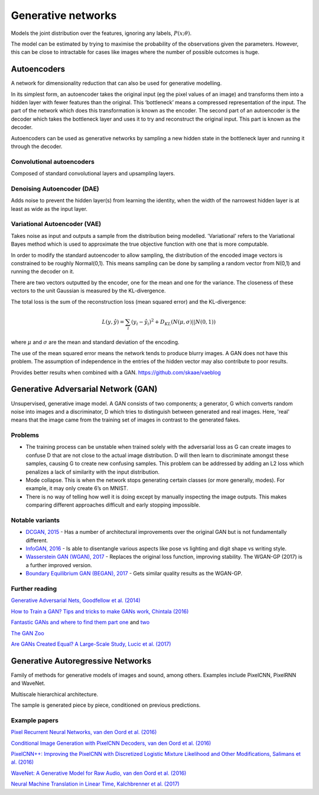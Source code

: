 """"""""""""""""""""""""""
Generative networks
""""""""""""""""""""""""""

Models the joint distribution over the features, ignoring any labels, :math:`P(x;\theta)`. 

The model can be estimated by trying to maximise the probability of the observations given the parameters. However, this can be close to intractable for cases like images where the number of possible outcomes is huge.

Autoencoders
--------------
A network for dimensionality reduction that can also be used for generative modelling.

In its simplest form, an autoencoder takes the original input (eg the pixel values of an image) and transforms them into a hidden layer with fewer features than the original. This ‘bottleneck’ means a compressed representation of the input. The part of the network which does this transformation is known as the encoder. The second part of an autoencoder is the decoder which takes the bottleneck layer and uses it to try and reconstruct the original input. This part is known as the decoder.

.. image:: ../img/autoencoder.PNG
  :align: center
   
Autoencoders can be used as generative networks by sampling a new hidden state in the bottleneck layer and running it through the decoder.

Convolutional autoencoders
===============================
Composed of standard convolutional layers and upsampling layers.

Denoising Autoencoder (DAE)
===============================
Adds noise to prevent the hidden layer(s) from learning the identity, when the width of the narrowest hidden layer is at least as wide as the input layer.

Variational Autoencoder (VAE)
==================================
Takes noise as input and outputs a sample from the distribution being modelled. 'Variational' refers to the Variational Bayes method which is used to approximate the true objective function with one that is more computable.

In order to modify the standard autoencoder to allow sampling, the distribution of the encoded image vectors is constrained to be roughly Normal(0,1). This means sampling can be done by sampling a random vector from N(0,1) and running the decoder on it.

There are two vectors outputted by the encoder, one for the mean and one for the variance. The closeness of these vectors to the unit Gaussian is measured by the KL-divergence.

The total loss is the sum of the reconstruction loss (mean squared error) and the KL-divergence:

.. math::

  L(y,\hat{y}) = \sum_i (y_i - \hat{y}_i)^2 + D_{KL}(N(\mu,\sigma)||N(0,1))
  
where :math:`\mu` and :math:`\sigma` are the mean and standard deviation of the encoding.

The use of the mean squared error means the network tends to produce blurry images. A GAN does not have this problem. The assumption of independence in the entries of the hidden vector may also contribute to poor results.

Provides better results when combined with a GAN. https://github.com/skaae/vaeblog

Generative Adversarial Network (GAN)
------------------------------------------------
Unsupervised, generative image model. A GAN consists of two components; a generator, G which converts random noise into images and a discriminator, D which tries to distinguish between generated and real images. Here, 'real' means that the image came from the training set of images in contrast to the generated fakes.

Problems
================
* The training process can be unstable when trained solely with the adversarial loss as G can create images to confuse D that are not close to the actual image distribution. D will then learn to discriminate amongst these samples, causing G to create new confusing samples. This problem can be addressed by adding an L2 loss which penalizes a lack of similarity with the input distribution.
* Mode collapse. This is when the network stops generating certain classes (or more generally, modes). For example, it may only create 6’s on MNIST.
* There is no way of telling how well it is doing except by manually inspecting the image outputs. This makes comparing different approaches difficult and early stopping impossible.

Notable variants
===================
* `DCGAN, 2015 <https://arxiv.org/abs/1511.06434>`_ - Has a number of architectural improvements over the original GAN but is not fundamentally different.
* `InfoGAN, 2016 <https://arxiv.org/abs/1606.03657>`_ - Is able to disentangle various aspects like pose vs lighting and digit shape vs writing style.
* `Wasserstein GAN (WGAN), 2017 <https://arxiv.org/abs/1701.07875>`_ - Replaces the original loss function, improving stability. The WGAN-GP (2017) is a further improved version.
* `Boundary Equilibrium GAN (BEGAN), 2017 <https://arxiv.org/abs/1703.10717>`_ - Gets similar quality results as the WGAN-GP.

Further reading
===================
`Generative Adversarial Nets, Goodfellow et al. (2014) <https://arxiv.org/abs/1406.2661>`_

`How to Train a GAN? Tips and tricks to make GANs work, Chintala (2016) <https://github.com/soumith/ganhacks>`_

`Fantastic GANs and where to find them part one <http://guimperarnau.com/blog/2017/03/Fantastic-GANs-and-where-to-find-them>`_ and `two <http://guimperarnau.com/blog/2017/11/Fantastic-GANs-and-where-to-find-them-II>`_

`The GAN Zoo <https://github.com/hindupuravinash/the-gan-zoo>`_

`Are GANs Created Equal? A Large-Scale Study, Lucic et al. (2017) <https://arxiv.org/abs/1711.10337>`_

Generative Autoregressive Networks
------------------------------------
Family of methods for generative models of images and sound, among others. Examples include PixelCNN, PixelRNN and WaveNet.

Multiscale hierarchical architecture.

The sample is generated piece by piece, conditioned on previous predictions.

Example papers
=================
`Pixel Recurrent Neural Networks, van den Oord et al. (2016) <https://arxiv.org/abs/1601.06759>`_

`Conditional Image Generation with PixelCNN Decoders, van den Oord et al. (2016) <https://arxiv.org/abs/1606.05328>`_

`PixelCNN++: Improving the PixelCNN with Discretized Logistic Mixture Likelihood and Other Modifications, Salimans et al. (2016) <https://arxiv.org/abs/1701.05517>`_

`WaveNet: A Generative Model for Raw Audio, van den Oord et al. (2016) <https://arxiv.org/abs/1609.03499>`_

`Neural Machine Translation in Linear Time, Kalchbrenner et al. (2017) <https://arxiv.org/abs/1610.10099>`_

